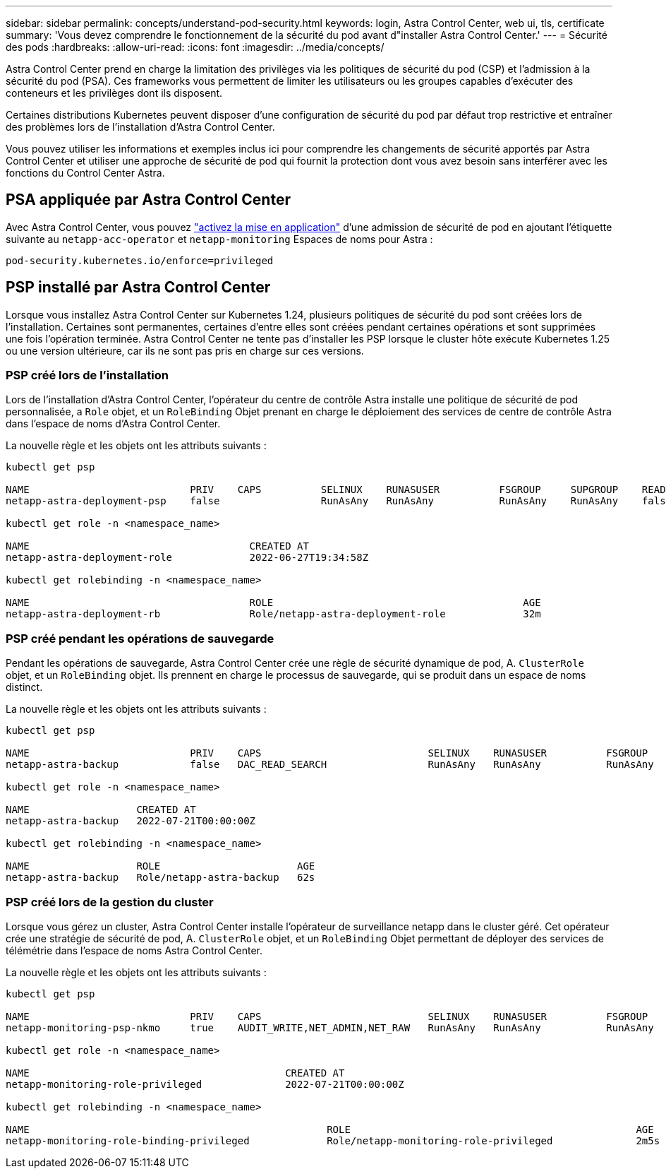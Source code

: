 ---
sidebar: sidebar 
permalink: concepts/understand-pod-security.html 
keywords: login, Astra Control Center, web ui, tls, certificate 
summary: 'Vous devez comprendre le fonctionnement de la sécurité du pod avant d"installer Astra Control Center.' 
---
= Sécurité des pods
:hardbreaks:
:allow-uri-read: 
:icons: font
:imagesdir: ../media/concepts/


[role="lead"]
Astra Control Center prend en charge la limitation des privilèges via les politiques de sécurité du pod (CSP) et l'admission à la sécurité du pod (PSA). Ces frameworks vous permettent de limiter les utilisateurs ou les groupes capables d'exécuter des conteneurs et les privilèges dont ils disposent.

Certaines distributions Kubernetes peuvent disposer d'une configuration de sécurité du pod par défaut trop restrictive et entraîner des problèmes lors de l'installation d'Astra Control Center.

Vous pouvez utiliser les informations et exemples inclus ici pour comprendre les changements de sécurité apportés par Astra Control Center et utiliser une approche de sécurité de pod qui fournit la protection dont vous avez besoin sans interférer avec les fonctions du Control Center Astra.



== PSA appliquée par Astra Control Center

Avec Astra Control Center, vous pouvez link:../get-started/setup_overview.html#enable-psa["activez la mise en application"] d'une admission de sécurité de pod en ajoutant l'étiquette suivante au `netapp-acc-operator` et `netapp-monitoring` Espaces de noms pour Astra :

[listing]
----
pod-security.kubernetes.io/enforce=privileged
----


== PSP installé par Astra Control Center

Lorsque vous installez Astra Control Center sur Kubernetes 1.24, plusieurs politiques de sécurité du pod sont créées lors de l'installation. Certaines sont permanentes, certaines d'entre elles sont créées pendant certaines opérations et sont supprimées une fois l'opération terminée. Astra Control Center ne tente pas d'installer les PSP lorsque le cluster hôte exécute Kubernetes 1.25 ou une version ultérieure, car ils ne sont pas pris en charge sur ces versions.



=== PSP créé lors de l'installation

Lors de l'installation d'Astra Control Center, l'opérateur du centre de contrôle Astra installe une politique de sécurité de pod personnalisée, a `Role` objet, et un `RoleBinding` Objet prenant en charge le déploiement des services de centre de contrôle Astra dans l'espace de noms d'Astra Control Center.

La nouvelle règle et les objets ont les attributs suivants :

[listing]
----
kubectl get psp

NAME                           PRIV    CAPS          SELINUX    RUNASUSER          FSGROUP     SUPGROUP    READONLYROOTFS   VOLUMES
netapp-astra-deployment-psp    false                 RunAsAny   RunAsAny           RunAsAny    RunAsAny    false            *

kubectl get role -n <namespace_name>

NAME                                     CREATED AT
netapp-astra-deployment-role             2022-06-27T19:34:58Z

kubectl get rolebinding -n <namespace_name>

NAME                                     ROLE                                          AGE
netapp-astra-deployment-rb               Role/netapp-astra-deployment-role             32m
----


=== PSP créé pendant les opérations de sauvegarde

Pendant les opérations de sauvegarde, Astra Control Center crée une règle de sécurité dynamique de pod, A. `ClusterRole` objet, et un `RoleBinding` objet. Ils prennent en charge le processus de sauvegarde, qui se produit dans un espace de noms distinct.

La nouvelle règle et les objets ont les attributs suivants :

[listing]
----
kubectl get psp

NAME                           PRIV    CAPS                            SELINUX    RUNASUSER          FSGROUP     SUPGROUP    READONLYROOTFS   VOLUMES
netapp-astra-backup            false   DAC_READ_SEARCH                 RunAsAny   RunAsAny           RunAsAny    RunAsAny    false            *

kubectl get role -n <namespace_name>

NAME                  CREATED AT
netapp-astra-backup   2022-07-21T00:00:00Z

kubectl get rolebinding -n <namespace_name>

NAME                  ROLE                       AGE
netapp-astra-backup   Role/netapp-astra-backup   62s
----


=== PSP créé lors de la gestion du cluster

Lorsque vous gérez un cluster, Astra Control Center installe l'opérateur de surveillance netapp dans le cluster géré. Cet opérateur crée une stratégie de sécurité de pod, A. `ClusterRole` objet, et un `RoleBinding` Objet permettant de déployer des services de télémétrie dans l'espace de noms Astra Control Center.

La nouvelle règle et les objets ont les attributs suivants :

[listing]
----
kubectl get psp

NAME                           PRIV    CAPS                            SELINUX    RUNASUSER          FSGROUP     SUPGROUP    READONLYROOTFS   VOLUMES
netapp-monitoring-psp-nkmo     true    AUDIT_WRITE,NET_ADMIN,NET_RAW   RunAsAny   RunAsAny           RunAsAny    RunAsAny    false            *

kubectl get role -n <namespace_name>

NAME                                           CREATED AT
netapp-monitoring-role-privileged              2022-07-21T00:00:00Z

kubectl get rolebinding -n <namespace_name>

NAME                                                  ROLE                                                AGE
netapp-monitoring-role-binding-privileged             Role/netapp-monitoring-role-privileged              2m5s
----